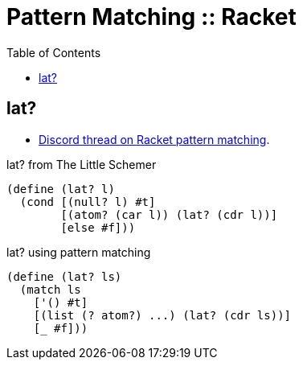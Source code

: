 = Pattern Matching :: Racket
:icons: font
:toc: left

== lat?

* link:https://discord.com/channels/571040468092321801/1018246159208288366/1060156983463915531[Discord thread on Racket pattern matching].

.lat? from The Little Schemer
[source,scheme]
----
(define (lat? l)
  (cond [(null? l) #t]
        [(atom? (car l)) (lat? (cdr l))]
        [else #f]))
----

.lat? using pattern matching
[source,scheme]
----
(define (lat? ls)
  (match ls
    ['() #t]
    [(list (? atom?) ...) (lat? (cdr ls))]
    [_ #f]))
----
